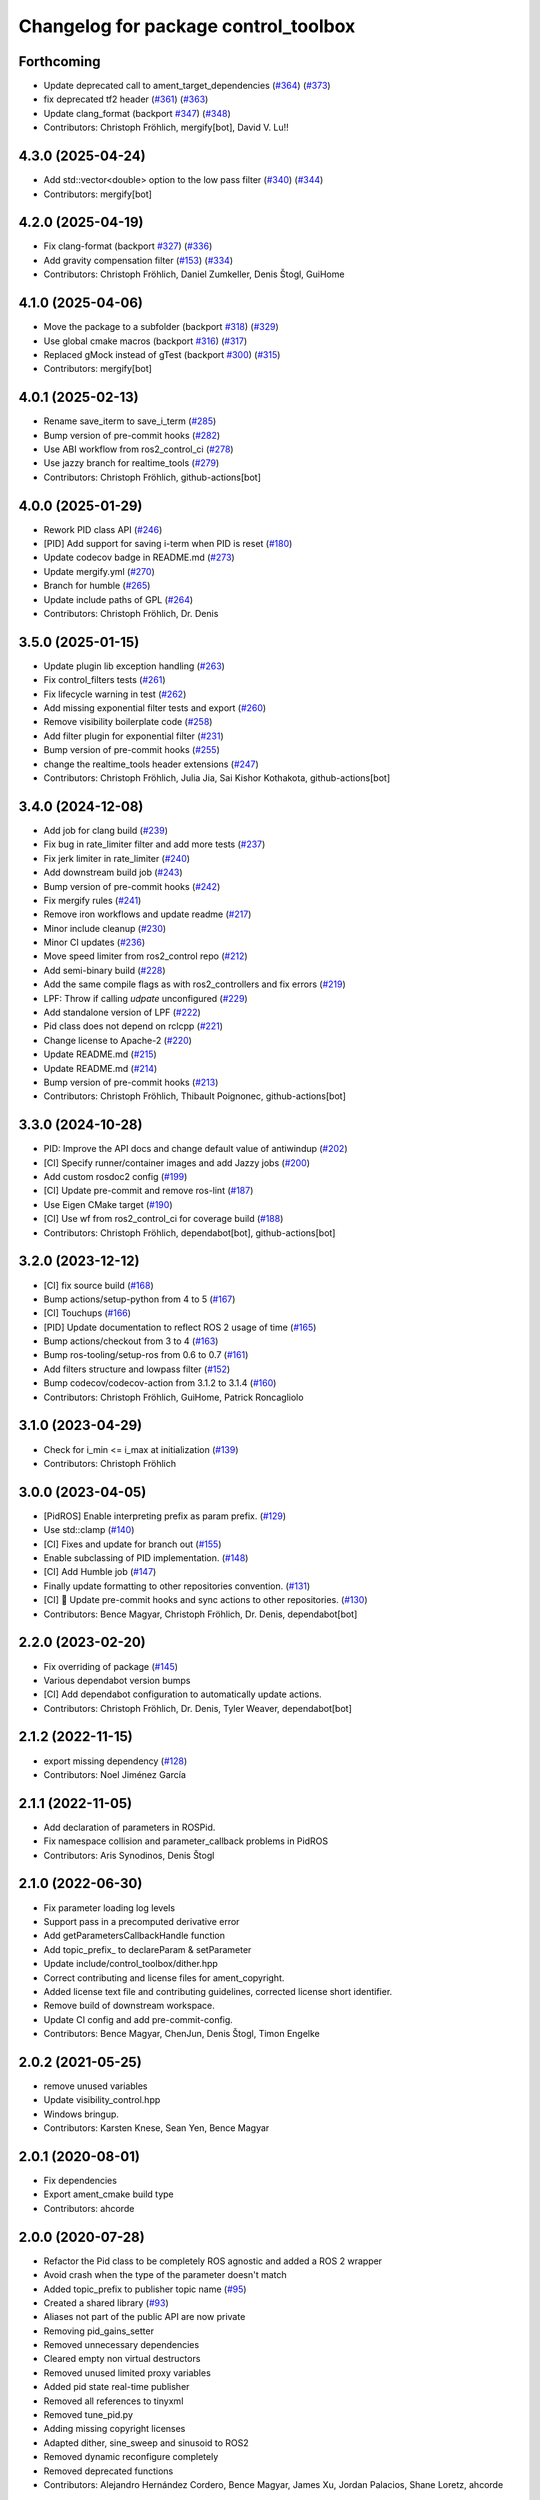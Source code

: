 ^^^^^^^^^^^^^^^^^^^^^^^^^^^^^^^^^^^^^
Changelog for package control_toolbox
^^^^^^^^^^^^^^^^^^^^^^^^^^^^^^^^^^^^^

Forthcoming
-----------
* Update deprecated call to ament_target_dependencies (`#364 <https://github.com/ros-controls/control_toolbox/issues/364>`_) (`#373 <https://github.com/ros-controls/control_toolbox/issues/373>`_)
* fix deprecated tf2 header (`#361 <https://github.com/ros-controls/control_toolbox/issues/361>`_) (`#363 <https://github.com/ros-controls/control_toolbox/issues/363>`_)
* Update clang_format (backport `#347 <https://github.com/ros-controls/control_toolbox/issues/347>`_) (`#348 <https://github.com/ros-controls/control_toolbox/issues/348>`_)
* Contributors: Christoph Fröhlich, mergify[bot],  David V. Lu!!

4.3.0 (2025-04-24)
------------------
* Add std::vector<double> option to the low pass filter (`#340 <https://github.com/ros-controls/control_toolbox/issues/340>`_) (`#344 <https://github.com/ros-controls/control_toolbox/issues/344>`_)
* Contributors: mergify[bot]

4.2.0 (2025-04-19)
------------------
* Fix clang-format (backport `#327 <https://github.com/ros-controls/control_toolbox/issues/327>`_) (`#336 <https://github.com/ros-controls/control_toolbox/issues/336>`_)
* Add gravity compensation filter (`#153 <https://github.com/ros-controls/control_toolbox/issues/153>`_) (`#334 <https://github.com/ros-controls/control_toolbox/issues/334>`_)
* Contributors: Christoph Fröhlich, Daniel Zumkeller, Denis Štogl, GuiHome

4.1.0 (2025-04-06)
------------------
* Move the package to a subfolder (backport `#318 <https://github.com/ros-controls/control_toolbox/issues/318>`_) (`#329 <https://github.com/ros-controls/control_toolbox/issues/329>`_)
* Use global cmake macros (backport `#316 <https://github.com/ros-controls/control_toolbox/issues/316>`_) (`#317 <https://github.com/ros-controls/control_toolbox/issues/317>`_)
* Replaced gMock instead of gTest (backport `#300 <https://github.com/ros-controls/control_toolbox/issues/300>`_) (`#315 <https://github.com/ros-controls/control_toolbox/issues/315>`_)
* Contributors: mergify[bot]

4.0.1 (2025-02-13)
------------------
* Rename save_iterm to save_i_term (`#285 <https://github.com/ros-controls/control_toolbox/issues/285>`_)
* Bump version of pre-commit hooks (`#282 <https://github.com/ros-controls/control_toolbox/issues/282>`_)
* Use ABI workflow from ros2_control_ci (`#278 <https://github.com/ros-controls/control_toolbox/issues/278>`_)
* Use jazzy branch for realtime_tools (`#279 <https://github.com/ros-controls/control_toolbox/issues/279>`_)
* Contributors: Christoph Fröhlich, github-actions[bot]

4.0.0 (2025-01-29)
------------------
* Rework PID class API (`#246 <https://github.com/ros-controls/control_toolbox/issues/246>`_)
* [PID] Add support for saving i-term when PID is reset (`#180 <https://github.com/ros-controls/control_toolbox/issues/180>`_)
* Update codecov badge in README.md (`#273 <https://github.com/ros-controls/control_toolbox/issues/273>`_)
* Update mergify.yml (`#270 <https://github.com/ros-controls/control_toolbox/issues/270>`_)
* Branch for humble (`#265 <https://github.com/ros-controls/control_toolbox/issues/265>`_)
* Update include paths of GPL (`#264 <https://github.com/ros-controls/control_toolbox/issues/264>`_)
* Contributors: Christoph Fröhlich, Dr. Denis

3.5.0 (2025-01-15)
------------------
* Update plugin lib exception handling (`#263 <https://github.com/ros-controls/control_toolbox/issues/263>`_)
* Fix control_filters tests (`#261 <https://github.com/ros-controls/control_toolbox/issues/261>`_)
* Fix lifecycle warning in test (`#262 <https://github.com/ros-controls/control_toolbox/issues/262>`_)
* Add missing exponential filter tests and export (`#260 <https://github.com/ros-controls/control_toolbox/issues/260>`_)
* Remove visibility boilerplate code (`#258 <https://github.com/ros-controls/control_toolbox/issues/258>`_)
* Add filter plugin for exponential filter (`#231 <https://github.com/ros-controls/control_toolbox/issues/231>`_)
* Bump version of pre-commit hooks (`#255 <https://github.com/ros-controls/control_toolbox/issues/255>`_)
* change the realtime_tools header extensions (`#247 <https://github.com/ros-controls/control_toolbox/issues/247>`_)
* Contributors: Christoph Fröhlich, Julia Jia, Sai Kishor Kothakota, github-actions[bot]

3.4.0 (2024-12-08)
------------------
* Add job for clang build (`#239 <https://github.com/ros-controls/control_toolbox/issues/239>`_)
* Fix bug in rate_limiter filter and add more tests (`#237 <https://github.com/ros-controls/control_toolbox/issues/237>`_)
* Fix jerk limiter in rate_limiter (`#240 <https://github.com/ros-controls/control_toolbox/issues/240>`_)
* Add downstream build job (`#243 <https://github.com/ros-controls/control_toolbox/issues/243>`_)
* Bump version of pre-commit hooks (`#242 <https://github.com/ros-controls/control_toolbox/issues/242>`_)
* Fix mergify rules (`#241 <https://github.com/ros-controls/control_toolbox/issues/241>`_)
* Remove iron workflows and update readme (`#217 <https://github.com/ros-controls/control_toolbox/issues/217>`_)
* Minor include cleanup (`#230 <https://github.com/ros-controls/control_toolbox/issues/230>`_)
* Minor CI updates (`#236 <https://github.com/ros-controls/control_toolbox/issues/236>`_)
* Move speed limiter from ros2_control repo (`#212 <https://github.com/ros-controls/control_toolbox/issues/212>`_)
* Add semi-binary build (`#228 <https://github.com/ros-controls/control_toolbox/issues/228>`_)
* Add the same compile flags as with ros2_controllers and fix errors (`#219 <https://github.com/ros-controls/control_toolbox/issues/219>`_)
* LPF: Throw if calling `udpate` unconfigured (`#229 <https://github.com/ros-controls/control_toolbox/issues/229>`_)
* Add standalone version of LPF (`#222 <https://github.com/ros-controls/control_toolbox/issues/222>`_)
* Pid class does not depend on rclcpp (`#221 <https://github.com/ros-controls/control_toolbox/issues/221>`_)
* Change license to Apache-2 (`#220 <https://github.com/ros-controls/control_toolbox/issues/220>`_)
* Update README.md (`#215 <https://github.com/ros-controls/control_toolbox/issues/215>`_)
* Update README.md (`#214 <https://github.com/ros-controls/control_toolbox/issues/214>`_)
* Bump version of pre-commit hooks (`#213 <https://github.com/ros-controls/control_toolbox/issues/213>`_)
* Contributors: Christoph Fröhlich, Thibault Poignonec, github-actions[bot]

3.3.0 (2024-10-28)
------------------
* PID: Improve the API docs and change default value of antiwindup (`#202 <https://github.com/ros-controls/control_toolbox/issues/202>`_)
* [CI] Specify runner/container images and add Jazzy jobs (`#200 <https://github.com/ros-controls/control_toolbox/issues/200>`_)
* Add custom rosdoc2 config (`#199 <https://github.com/ros-controls/control_toolbox/issues/199>`_)
* [CI] Update pre-commit and remove ros-lint (`#187 <https://github.com/ros-controls/control_toolbox/issues/187>`_)
* Use Eigen CMake target (`#190 <https://github.com/ros-controls/control_toolbox/issues/190>`_)
* [CI] Use wf from ros2_control_ci for coverage build (`#188 <https://github.com/ros-controls/control_toolbox/issues/188>`_)
* Contributors: Christoph Fröhlich, dependabot[bot], github-actions[bot]

3.2.0 (2023-12-12)
------------------
* [CI] fix source build (`#168 <https://github.com/ros-controls/control_toolbox/issues/168>`_)
* Bump actions/setup-python from 4 to 5 (`#167 <https://github.com/ros-controls/control_toolbox/issues/167>`_)
* [CI] Touchups (`#166 <https://github.com/ros-controls/control_toolbox/issues/166>`_)
* [PID] Update documentation to reflect ROS 2 usage of time (`#165 <https://github.com/ros-controls/control_toolbox/issues/165>`_)
* Bump actions/checkout from 3 to 4 (`#163 <https://github.com/ros-controls/control_toolbox/issues/163>`_)
* Bump ros-tooling/setup-ros from 0.6 to 0.7 (`#161 <https://github.com/ros-controls/control_toolbox/issues/161>`_)
* Add filters structure and lowpass filter (`#152 <https://github.com/ros-controls/control_toolbox/issues/152>`_)
* Bump codecov/codecov-action from 3.1.2 to 3.1.4 (`#160 <https://github.com/ros-controls/control_toolbox/issues/160>`_)
* Contributors: Christoph Fröhlich, GuiHome, Patrick Roncagliolo

3.1.0 (2023-04-29)
------------------
* Check for i_min <= i_max at initialization (`#139 <https://github.com/ros-controls/control_toolbox/issues/139>`_)
* Contributors: Christoph Fröhlich

3.0.0 (2023-04-05)
------------------
* [PidROS] Enable interpreting prefix as param prefix. (`#129 <https://github.com/ros-controls/control_toolbox/issues/129>`_)
* Use std::clamp (`#140 <https://github.com/ros-controls/control_toolbox/issues/140>`_)
* [CI] Fixes and update for branch out (`#155 <https://github.com/ros-controls/control_toolbox/issues/155>`_)
* Enable subclassing of PID implementation. (`#148 <https://github.com/ros-controls/control_toolbox/issues/148>`_)
* [CI] Add Humble job (`#147 <https://github.com/ros-controls/control_toolbox/issues/147>`_)
* Finally update formatting to other repositories convention. (`#131 <https://github.com/ros-controls/control_toolbox/issues/131>`_)
* [CI] 🔧 Update pre-commit hooks and sync actions to other repositories. (`#130 <https://github.com/ros-controls/control_toolbox/issues/130>`_)
* Contributors: Bence Magyar, Christoph Fröhlich, Dr. Denis, dependabot[bot]

2.2.0 (2023-02-20)
------------------
* Fix overriding of package (`#145 <https://github.com/ros-controls/control_toolbox/issues/145>`_)
* Various dependabot version bumps
* [CI] Add dependabot configuration to automatically update actions.
* Contributors: Christoph Fröhlich, Dr. Denis, Tyler Weaver, dependabot[bot]

2.1.2 (2022-11-15)
------------------
* export missing dependency (`#128 <https://github.com/ros-controls/control_toolbox/issues/128>`_)
* Contributors: Noel Jiménez García

2.1.1 (2022-11-05)
------------------
* Add declaration of parameters in ROSPid.
* Fix namespace collision and parameter_callback problems in PidROS
* Contributors: Aris Synodinos, Denis Štogl

2.1.0 (2022-06-30)
------------------
* Fix parameter loading log levels
* Support pass in a precomputed derivative error
* Add getParametersCallbackHandle function
* Add topic_prefix\_ to declareParam & setParameter
* Update include/control_toolbox/dither.hpp
* Correct contributing and license files for ament_copyright.
* Added license text file and contributing guidelines, corrected license short identifier.
* Remove build of downstream workspace.
* Update CI config and add pre-commit-config.
* Contributors: Bence Magyar, ChenJun, Denis Štogl, Timon Engelke

2.0.2 (2021-05-25)
------------------
* remove unused variables
* Update visibility_control.hpp
* Windows bringup.
* Contributors: Karsten Knese, Sean Yen, Bence Magyar

2.0.1 (2020-08-01)
------------------
* Fix dependencies
* Export ament_cmake build type
* Contributors: ahcorde

2.0.0 (2020-07-28)
------------------
* Refactor the Pid class to be completely ROS agnostic and added a ROS 2 wrapper
* Avoid crash when the type of the parameter doesn't match
* Added topic_prefix to publisher topic name (`#95 <https://github.com/ros-controls/control_toolbox/issues/95>`_)
* Created a shared library (`#93 <https://github.com/ros-controls/control_toolbox/issues/93>`_)
* Aliases not part of the public API are now private
* Removing pid_gains_setter
* Removed unnecessary dependencies
* Cleared empty non virtual destructors
* Removed unused limited proxy variables
* Added pid state real-time publisher
* Removed all references to tinyxml
* Removed tune_pid.py
* Adding missing copyright licenses
* Adapted dither, sine_sweep and sinusoid to ROS2
* Removed dynamic reconfigure completely
* Removed deprecated functions
* Contributors: Alejandro Hernández Cordero, Bence Magyar, James Xu, Jordan Palacios, Shane Loretz, ahcorde

1.17.0 (2019-01-31)
-------------------
* update anti windup clamping
* update negativeIntegrationAntiwindupTest
* Address catkin_lint issues
* Add executable flag
* convert to package xml format 2
* Remove doc header
* Contributors: Bence Magyar, Cong, Gennaro Raiola

1.16.0 (2017-11-30)
-------------------
* switched to industrial_ci
* Add control_msgs to CATKIN_DEPENDS.
* Contributors: Bence Magyar, Mathias Luedtke, Mike Purvis

1.15.0 (2016-06-28)
-------------------
* avoid ABI breaks in PID class
* fix add_dependencies call
* rollback API changes in PID class
* cfg: removed rosbuild support related error handling
* Contributors: Bence Magyar, Igor Napolskikh, ipa-mig

1.14.0 (2016-05-03)
-------------------
* Fix negative gains issue and add tests; update gains setting through DynamicReconfig
* Add antiwindup and tests to PID controller; rename old behaviour 'clamping'
* Move message to control_toolbox
* Add optional state publishing to PID controller, for logging/debugging/etc
* Fix some typos in comments
* changed the range of dynamic reconfigure to allow negative ones
* Address -Wunused-parameter warnings
* Factor out updatePid as negative calls to computeCommand
* Increasing covergae of PID class test suite.
* Chain calls of computeCommand and updatePid for code reuse
* Contributors: Adolfo Rodriguez Tsouroukdissian, Bence Magyar, Carlos Rosales, Guillaume Walck, Paul Bovbel, VahidAminZ

1.13.2 (2015-05-22)
-------------------
* CRITICAL BUGFIX: Fix broken PID command computation.
* Contributors: Adolfo Rodriguez Tsouroukdissian, Paul Bovbel

1.13.1 (2015-04-30)
-------------------
* Improvement in integral contribution implementation. Resolve `#32 <https://github.com/ros-controls/control_toolbox/issues/32>`_.
* Contributors: Adolfo Rodriguez Tsouroukdissian, Carlos Rosales

1.13.0 (2014-10-31)
-------------------
* Harmonize pid gain names between rosparam and dynamic_reconfigure
* Read i_clamp_min and i_clamp_max form parameter server - if available
* Contributors: Adolfo Rodriguez Tsouroukdissian, Dave Coleman, ipa-fxm

1.12.1 (2014-06-12)
-------------------
* Remove broken test code. Hotfix for `#18 <https://github.com/ros-controls/control_toolbox/issues/18>`_.
* Contributors: Adolfo Rodriguez Tsouroukdissian

1.12.0 (2014-06-12)
-------------------
* pid: Adding quiet flag to suppress error message
* Contributors: Jonathan Bohren

1.11.0 (2014-05-12)
-------------------
* Remove rosbuild artifacts
* Cleaned up CMake and removed unnecessary dependencies
* Made default value negative to match valid range
* Fix for i_clamp_min to be negative in dynamic reconfigure
* Fix abs/fabs problem with Clang and libc++
* Contributors: Adolfo Rodriguez Tsouroukdissian, Dave Coleman, Marco Esposito

1.10.4 (2014-02-05)
-------------------
* Added Travis support
* Renamed manifest.xml so it doesn't break rosdep
* Expanded range of PID and windup gains for certain applications.
* Expanded range of PID and windup gains for certain applications. Lowered default integral and derivative gain
* check for CATKIN_ENABLE_TESTING
* Add some comments to Parameters.cfg
* Add support for dynamic_reconfigure for rosbuild
* Contributors: Austin Hendrix, Dave Coleman, Lukas Bulwahn, Paul Dinh

1.10.3 (2013-08-02)
-------------------
* Fix bug in copy constructor.
* Contributors: Austin Hendrix

1.10.2 (2013-07-29)
-------------------
* Fix copy constructor.
* Merge pull request `#1 <https://github.com/ros-controls/control_toolbox/issues/1>`_ from davetcoleman/hydro-devel
  Added dynamic reconfigure for PID gains
* Removed const getGains function
* Small fixes
* Compatibility changes for realtime_tools, tweaked getests
* Made realtime_buffer copiable
* Added test for getting/settings gains, copying/assigning pid class
* Removed const read, added copy constructor and print values function
* Added new function getGainsConst that allows one to get the PID gains from a const PID class
* Added realtime_tools as a dependency in package.xml and CMakeLists
* Added realtime buffer to PID, re-ordered functions to more logical order and to match header file
* Fixes per Austin review
* Updated CMakeLists.txt and made fixes per Adolfo
* Merged hydro-devel
* Added dynamic reconfigure for PID gains
* Tests build.
* Contributors: Austin Hendrix, Dave Coleman

1.10.1 (2013-06-26)
-------------------
* Add dependency on tinyxml.
* Contributors: Austin Hendrix

1.10.0 (2013-06-25)
-------------------
* Version 1.10.0
* comment format consistentcy
* Fixing comment in pid source code
* Install tune_pid.py under catkin.
* adding install targets
* adding missing manifests
* merging CMakeLists.txt files from rosbuild and catkin
* adding hybrid-buildsystem makefiles
* Merging from master, re-adding manifest.xml files
* using more standard way of depending on gencpp
* Add .gitignore file.
* Fixing library export
* catkinizing, could still be cleaned up
* Fixing doc errors in PID
* Changing @ commands to \ commands
* Enforcing i_min_ <= 0 and i_max_ >= 0 in integral bound parameters, reducing duplicated code
* Merge pull request `#14 <https://github.com/ros-controls/control_toolbox/issues/14>`_ from bobholmberg/fix-PID-unbounded-i_error
  Using zero i_gain_ to turn off integral control did unsavory things.
* Adding alternative name for new pid command computation API
* Fixing merge error
* Merge branch 'fix-pid-backwards-compatibility' into fix-PID-unbounded-i_error
* Removing lie from documentation
* Adding Bob's fixes to the backwards-compatibility API
* Merge branch 'fix-pid-backwards-compatibility' into fix-PID-unbounded-i_error
* bringing back old updatePid function contents
* adding documentation warning
* This makes the internal computations of updatePid() keep the same sign that they did before the API change
* Merge typo
* Resolving conflict from new Pid API
* Merge branch 'master' into test-bad-integral-bounds
* Merge branch 'test-bad-integral-bounds' into fix-PID-unbounded-i_error
* Specifying div-by-zero test, adding other integral term tests
* Merge branch 'test-bad-integral-bounds' into fix-PID-unbounded-i_error
* Adding test to expose Pid class zero-division vulnerability
* If the user did not want integral control and set i_gain_ to zero,
  then dividing by i_gain_ would set i_error_ to NaN.  This is not
  desired.  Instead, replace the use of division to create i_term
  with direct integration of i_term_.
  Replace private member i_error_ with i_term_.
  In getCurrentPIDErrors() create & return i_error_ with the same old meaning and units.
  NOTE: i_error_ is not needed internally anywhere else.
* Cleaning up documentation, making argument names in function declaration match those in the implementation
* adding doxygen deprecation flags
* Fixing documentation
* Merging changes from other branch
* Adding conventional PID computation
* Fixing inconsistent formatting, and reducing some duplicated code
* remove .svn folder
* move control_toolbox into ros_control
* Contributors: Adolfo Rodriguez Tsouroukdissian, Austin Hendrix, Bob Holmberg, Jonathan Bohren, Wim Meeussen, wmeeusse
